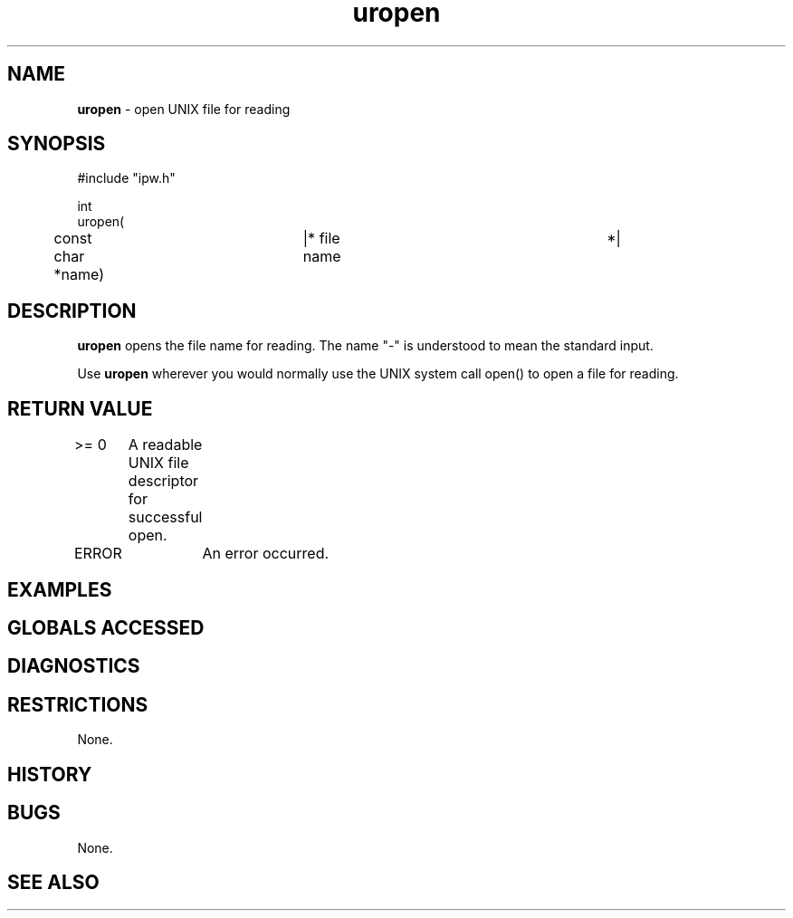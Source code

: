 .TH "uropen" "3" "5 November 2015" "IPW v2" "IPW Library Functions"
.SH NAME
.PP
\fBuropen\fP - open UNIX file for reading
.SH SYNOPSIS
.sp
.nf
.ft CR
#include "ipw.h"

int
uropen(
	const char      *name)	|* file name			 *|

.ft R
.fi
.SH DESCRIPTION
.PP
\fBuropen\fP opens the file name for reading.  The name "-" is understood to
mean the standard input.
.PP
Use \fBuropen\fP wherever you would normally use the UNIX system call open()
to open a file for reading.
.SH RETURN VALUE
.PP
>= 0	A readable UNIX file descriptor for successful open.
.PP
ERROR	An error occurred.
.SH EXAMPLES
.SH GLOBALS ACCESSED
.SH DIAGNOSTICS
.SH RESTRICTIONS
.PP
None.
.SH HISTORY
.SH BUGS
.PP
None.
.SH SEE ALSO
